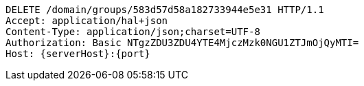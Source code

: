 [source,http,options="nowrap",subs="attributes"]
----
DELETE /domain/groups/583d57d58a182733944e5e31 HTTP/1.1
Accept: application/hal+json
Content-Type: application/json;charset=UTF-8
Authorization: Basic NTgzZDU3ZDU4YTE4MjczMzk0NGU1ZTJmOjQyMTI=
Host: {serverHost}:{port}

----